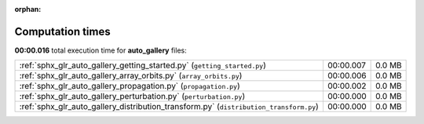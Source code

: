 
:orphan:

.. _sphx_glr_auto_gallery_sg_execution_times:

Computation times
=================
**00:00.016** total execution time for **auto_gallery** files:

+----------------------------------------------------------------------------------------+-----------+--------+
| :ref:`sphx_glr_auto_gallery_getting_started.py` (``getting_started.py``)               | 00:00.007 | 0.0 MB |
+----------------------------------------------------------------------------------------+-----------+--------+
| :ref:`sphx_glr_auto_gallery_array_orbits.py` (``array_orbits.py``)                     | 00:00.006 | 0.0 MB |
+----------------------------------------------------------------------------------------+-----------+--------+
| :ref:`sphx_glr_auto_gallery_propagation.py` (``propagation.py``)                       | 00:00.002 | 0.0 MB |
+----------------------------------------------------------------------------------------+-----------+--------+
| :ref:`sphx_glr_auto_gallery_perturbation.py` (``perturbation.py``)                     | 00:00.000 | 0.0 MB |
+----------------------------------------------------------------------------------------+-----------+--------+
| :ref:`sphx_glr_auto_gallery_distribution_transform.py` (``distribution_transform.py``) | 00:00.000 | 0.0 MB |
+----------------------------------------------------------------------------------------+-----------+--------+
